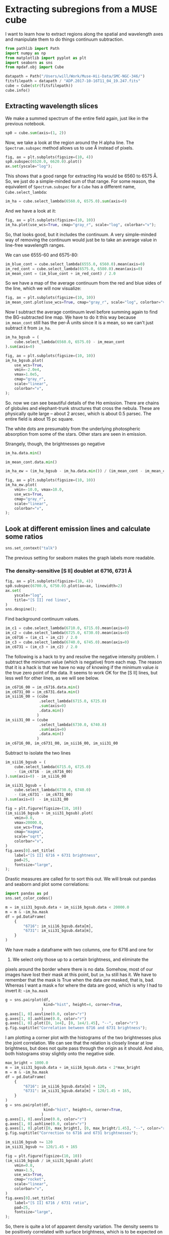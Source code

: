 * Extracting subregions from a MUSE cube
  :PROPERTIES:
  :CUSTOM_ID: extracting-subregions-from-a-muse-cube
  :END:
I want to learn how to extract regions along the spatial and wavelength
axes and manipulate them to do things continuum subtraction.

#+begin_src python
  from pathlib import Path
  import numpy as np
  from matplotlib import pyplot as plt
  import seaborn as sns
  from mpdaf.obj import Cube
#+end_src

#+begin_src python
  datapath = Path("/Users/will/Work/Muse-Hii-Data/SMC-NGC-346/")
  fitsfilepath = datapath / "ADP.2017-10-16T11_04_19.247.fits"
  cube = Cube(str(fitsfilepath))
  cube.info()
#+end_src

** Extracting wavelength slices
   :PROPERTIES:
   :CUSTOM_ID: extracting-wavelength-slices
   :END:
We make a summed spectrum of the entire field again, just like in the
previous notebook.

#+begin_src python
  sp0 = cube.sum(axis=(1, 2))
#+end_src

Now, we take a look at the region around the H alpha line. The
=Spectrum.subspec= method allows us to use Å instead of pixels.

#+begin_src python
  fig, ax = plt.subplots(figsize=(10, 4))
  sp0.subspec(6520.0, 6620.0).plot()
  ax.set(yscale="log");
#+end_src

This shows that a good range for extracting Ha would be 6560 to 6575 Å.
So, we just do a simple-minded sum of that range. For some reason, the
equivalent of =Spectrum.subspec= for a =Cube= has a different name,
=Cube.select_lambda=:

#+begin_src python
  im_ha = cube.select_lambda(6560.0, 6575.0).sum(axis=0)
#+end_src

And we have a look at it:

#+begin_src python
  fig, ax = plt.subplots(figsize=(10, 10))
  im_ha.plot(use_wcs=True, cmap="gray_r", scale="log", colorbar="v");
#+end_src

So, that looks good, but it includes the continuum. A very simple-minded
way of removing the continuum would just be to take an average value in
line-free wavelength ranges.

We can use 6555-60 and 6575-80:

#+begin_src python
  im_blue_cont = cube.select_lambda(6555.0, 6560.0).mean(axis=0)
  im_red_cont = cube.select_lambda(6575.0, 6580.0).mean(axis=0)
  im_mean_cont = (im_blue_cont + im_red_cont) / 2.0
#+end_src

So we have a map of the average continuum from the red and blue sides of
the line, which we will now visualize:

#+begin_src python
  fig, ax = plt.subplots(figsize=(10, 10))
  im_mean_cont.plot(use_wcs=True, cmap="gray_r", scale="log", colorbar="v");
#+end_src

Now I subtract the average continuum level before summing again to find
the BG-subtracted line map. We have to do it this way because
=im_mean_cont= still has the per-Å units since it is a mean, so we can't
just subtract it from =im_ha=.

#+begin_src python
  im_ha_bgsub = (
      cube.select_lambda(6560.0, 6575.0) - im_mean_cont
  ).sum(axis=0)
#+end_src

#+begin_src python
  fig, ax = plt.subplots(figsize=(10, 10))
  im_ha_bgsub.plot(
      use_wcs=True, 
      vmin=-2.0e4,
      vmax=1.0e5,
      cmap="gray_r", 
      scale="linear", 
      colorbar="v",
  );
#+end_src

So. now we can see beautiful details of the Hα emission. There are
chains of globules and elephant-trunk structures that cross the nebula.
These are physically quite large -- about 2 arcsec, which is about 0.5
parsec. The entire field is about 15 pc square.

The white dots are presumably from the underlying photospheric
absorption from some of the stars. Other stars are seen in emission.

Strangely, though, the brightnesses go negative

#+begin_src python
  im_ha.data.min()
#+end_src

#+begin_src python
  im_mean_cont.data.min()
#+end_src

#+begin_src python
  im_ha_ew = (im_ha_bgsub - im_ha.data.min()) / (im_mean_cont - im_mean_cont.data.min())
#+end_src

#+begin_src python
  fig, ax = plt.subplots(figsize=(10, 10))
  im_ha_ew.plot(
      vmin=-10.0, vmax=10.0,
      use_wcs=True, 
      cmap="gray_r", 
      scale="linear", 
      colorbar="v",
  );
#+end_src

** Look at different emission lines and calculate some ratios
   :PROPERTIES:
   :CUSTOM_ID: look-at-different-emission-lines-and-calculate-some-ratios
   :END:
#+begin_src python
  sns.set_context("talk")
#+end_src

The previous setting for seaborn makes the graph labels more readable.

*** The density-sensitive [S II] doublet at 6716, 6731 Å
    :PROPERTIES:
    :CUSTOM_ID: the-density-sensitive-s-ii-doublet-at-6716-6731-å
    :END:
#+begin_src python
  fig, ax = plt.subplots(figsize=(10, 4))
  sp0.subspec(6700.0, 6750.0).plot(ax=ax, linewidth=2)
  ax.set(
      yscale="log",
      title="[S II] red lines",
  )
  sns.despine();
#+end_src

Find background continuum values.

#+begin_src python
  im_c1 = cube.select_lambda(6710.0, 6715.0).mean(axis=0)
  im_c2 = cube.select_lambda(6725.0, 6730.0).mean(axis=0)
  im_c6716 = (im_c1 + im_c2) / 2.0
  im_c3 = cube.select_lambda(6740.0, 6745.0).mean(axis=0)
  im_c6731 = (im_c3 + im_c2) / 2.0
#+end_src

The following is a hack to try and resolve the negative intensity
problem. I subtract the minimum value (which is negative) from each map.
The reason that it is a hack is that we have no way of knowing if the
minimum value /is/ the true zero point of the data. It seems to work OK
for the [S II] lines, but less well for other lines, as we will see
below.

#+begin_src python
  im_c6716_00 = im_c6716.data.min()
  im_c6731_00 = im_c6731.data.min()
  im_sii16_00 = (cube
                 .select_lambda(6715.0, 6725.0)
                 .sum(axis=0)
                 .data.min()
                )
  im_sii31_00 = (cube
                 .select_lambda(6730.0, 6740.0)
                 .sum(axis=0)
                 .data.min()
                )
  im_c6716_00, im_c6731_00, im_sii16_00, im_sii31_00
#+end_src

Subtract to isolate the two lines

#+begin_src python
  im_sii16_bgsub = (
      cube.select_lambda(6715.0, 6725.0)
      - (im_c6716 - im_c6716_00)
  ).sum(axis=0) - im_sii16_00

  im_sii31_bgsub = (
      cube.select_lambda(6730.0, 6740.0) 
      - (im_c6731 - im_c6731_00)
  ).sum(axis=0)  - im_sii31_00
#+end_src

#+begin_src python
  fig = plt.figure(figsize=(10, 10))
  (im_sii16_bgsub + im_sii31_bgsub).plot(
      vmin=0.0,
      vmax=20000.0,
      use_wcs=True, 
      cmap="magma", 
      scale="sqrt", 
      colorbar="v",
  )
  fig.axes[0].set_title(
      label="[S II] 6716 + 6731 brightness",
      pad=25,
      fontsize="large",
  );
#+end_src

Drastic measures are called for to sort this out. We will break out
pandas and seaborn and plot some correlations:

#+begin_src python
  import pandas as pd
  sns.set_color_codes()
#+end_src

#+begin_src python
  m = im_sii31_bgsub.data + im_sii16_bgsub.data < 20000.0
  m = m & ~im_ha.mask
  df = pd.DataFrame(
      {
          "6716": im_sii16_bgsub.data[m],
          "6731": im_sii31_bgsub.data[m], 
      }    
  )
#+end_src

We have made a dataframe with two columns, one for 6716 and one for
6731. We select only those up to a certain brightness, and eliminate the
pixels around the border where there is no data. Somehow, most of our
images have lost their mask at this point, but =im_ha= still has it. We
have to remember that the mask is True when the data /are/ masked, that
is, bad. Whereas I want a mask =m= for where the data are good, which is
why I had to invert it: =~im_ha.mask=

#+begin_src python
  g = sns.pairplot(df, 
                   kind="hist", height=4, corner=True,
                  )
  g.axes[1, 0].axvline(0.0, color="r")
  g.axes[1, 0].axhline(0.0, color="r")
  g.axes[1, 0].plot([0, 1e4], [0, 1e4/1.45], "--", color="r")
  g.fig.suptitle("Correlation between 6716 and 6731 brightness");
#+end_src

I am plotting a corner plot with the histograms of the two brightnesses
plus the joint correlation. We can see that the relation is closely
linear at low brightness, but does not quite pass through the origin as
it should. And also, both histograms stray slightly onto the negative
side.

#+begin_src python
  max_bright = 1000.0
  m = im_sii31_bgsub.data + im_sii16_bgsub.data < 2*max_bright
  m = m & ~im_ha.mask
  df = pd.DataFrame(
      {
          "6716": im_sii16_bgsub.data[m] + 120,
          "6731": im_sii31_bgsub.data[m] + 120/1.45 + 165, 
      }    
  )
  g = sns.pairplot(df, 
                   kind="hist", height=4, corner=True,
                  )
  g.axes[1, 0].axvline(0.0, color="r")
  g.axes[1, 0].axhline(0.0, color="r")
  g.axes[1, 0].plot([0, max_bright], [0, max_bright/1.45], "--", color="r")
  g.fig.suptitle("Correction to 6716 and 6731 brightnesses");
#+end_src

#+begin_src python
  im_sii16_bgsub += 120
  im_sii31_bgsub += 120/1.45 + 165
#+end_src

#+begin_src python
  fig = plt.figure(figsize=(10, 10))
  (im_sii16_bgsub / im_sii31_bgsub).plot(
      vmin=0.8,
      vmax=1.5,
      use_wcs=True, 
      cmap="rocket", 
      scale="linear", 
      colorbar="v",
  )
  fig.axes[0].set_title(
      label="[S II] 6716 / 6731 ratio",
      pad=25,
      fontsize="large",
  );
#+end_src

So, there is quite a lot of apparent density variation. The density
seems to be positively correlated with surface brightness, which is to
be expected on physical grounds.

We will now investigate that indetail via the histograms.

#+begin_src python
  max_bright = 5e4
  min_bright = 100.0
  m = im_sii31_bgsub.data + im_sii16_bgsub.data < 2*max_bright
  m = m & (im_sii31_bgsub.data + im_sii16_bgsub.data > 2*min_bright)
  m = m & ~im_ha.mask
  df = pd.DataFrame(
      {
          "log10 6716": np.log10(im_sii16_bgsub.data[m]),
          "log10 6731": np.log10(im_sii31_bgsub.data[m]), 
      }    
  )
  g = sns.pairplot(df, 
                   kind="hist", height=4, corner=True,
                  )
  g.axes[1, 0].plot(
      np.log10([min_bright, max_bright]),
      np.log10([min_bright/1.45, max_bright/1.45]), 
      "--", color="r", label="1.45")
  g.axes[1, 0].plot(
      np.log10([min_bright, max_bright]),
      np.log10([min_bright/0.45, max_bright/0.45]), 
      ":", color="r", label="0.45")
  g.axes[1, 0].legend()
  g.fig.suptitle("High end of 6716 and 6731 brightness distributions");
#+end_src

So, here we are looking at the bright end of the distributions on a
logarithmic scale from 100 to 100,000 in summed brightness of 6716 and
6731.

The brightness distributions look approximately log-normal and the
correlation is good across the whole range. There is clear evidence of
curving away from the low-density limit of the ratio at high brightness.
The low-density limit is plotted as the red dashed line and the
high-density limit is the red dotted line. The points never get anywhere
near the high-density limit.

#+begin_src python
  max_bright = 1e6
  min_bright = 100.0
  sum_sii = im_sii31_bgsub.data + im_sii16_bgsub.data
  r_sii = im_sii16_bgsub.data / im_sii31_bgsub.data

  m = sum_sii < 2*max_bright
  m = m & (sum_sii > 2*min_bright)
  m = m & ~im_ha.mask
  m = m & np.isfinite(r_sii) & (r_sii > 0.3) & (r_sii < 1.7)

  df = pd.DataFrame(
      {
          "log10 (6716 + 6731)": np.log10(sum_sii[m]),
          "ratio 6716/6731": r_sii[m], 
      }    
  )
  g = sns.pairplot(df, 
                   kind="hist", height=4, corner=True,
                  )
  g.axes[1, 0].axhline(1.45, ls="--", color="r")
  g.axes[1, 0].axhline(0.45, ls=":", color="r")
  g.fig.suptitle("[S II] 6716/6731 ratio versus summed brightness");
#+end_src

Now, we plot the joint distribution of the ratio and the sum. This shows
more clearly the reduction in ratio at high brightness.

#+begin_src python
  fig, ax = plt.subplots(figsize=(10, 5))

  # Partition pixels into 4 groups according to brightness
  mpart01 = (sum_sii < 1000.0)
  mpart02 = (sum_sii >= 1000.0) & (sum_sii < 3000.0)
  mpart03 = (sum_sii >= 3000.0) & (sum_sii < 10000.0)
  mpart04 = (sum_sii >= 10000.0)

  sns.histplot(
      {
          "very faint: <1000": r_sii[m & mpart01],
          "faint: 1000–3000": r_sii[m & mpart02],
          "bright: 3000–10000": r_sii[m & mpart03],
          "very bright: >10000": r_sii[m & mpart04],
      },
      cumulative=True,
      binrange=(0.4,1.8),
      bins=200,
      stat="probability",
      common_norm=False,
      element="poly",
      fill=False,
      alpha=0.8,
      linewidth=4,
  )
  ax.axvline(0.45, ls="--", color="k")
  ax.axvline(1.45, ls="--", color="k")
  ax.axhline(0.5, ls=":", color="k");
  ax.set(
      xlabel="[S II] ratio: 6716 / 6731",
      ylabel="CDF",
      title="Cumulative $n_\mathrm{e}$ distribution, partitioned by [S II] brightness",
  );
#+end_src

Finally, we calculate the cumulative distribution of the ratios for four
different brightness classes.

For the faintest class (blue line), the noise is dominant, which is why
the distribution is broad and encroaches into the forbidden region
($R > 1.45$ -- the low-density and high-density limits are shown by
vertical dashed lines). The median value is a tiny bit less than 1.45,
but it is very close to the low-density limit.

#+begin_src python
  fig = plt.figure(figsize=(10, 10))
  ((im_sii16_bgsub - 450) / im_sii31_bgsub).plot(
      vmin=0.9,
      vmax=1.5,
      use_wcs=True, 
      cmap="rocket", 
      scale="linear", 
      colorbar="v",
  )
  fig.axes[0].set_title(
      label="Zero-point-corrected [S II] 6716 / 6731 ratio",
      pad=25,
      fontsize="large",
  );
#+end_src

#+begin_src python
  fig, ax = plt.subplots(figsize=(10, 4))
  sp0.subspec(5720.0, 5820.0).plot(ax=ax, linewidth=2)
  ax.set(
      yscale="log",
      title="[N II] 5755 Å",
  )
  sns.despine();
#+end_src

#+begin_src python
  fig, ax = plt.subplots(figsize=(10, 4))
  sp0.subspec(6270.0, 6390.0).plot(ax=ax, linewidth=2)
  ax.set(
      yscale="log",
      title="[O I] 6300,6363 Å and [S III] 6312 Å",
  )
  sns.despine();
#+end_src

#+begin_src python
  fig, ax = plt.subplots(figsize=(10, 4))
  sp0.subspec(9050, 9100).plot(ax=ax, linewidth=2)
  ax.set(
      yscale="log",
      title="[S III] 9069 Å",
  )
  sns.despine();
#+end_src

#+begin_src python
  im_c6312 = cube.select_lambda(6320.0, 6340.0).mean(axis=0)
  im_c2 = cube.select_lambda(9065.0, 9070.0).mean(axis=0)
  im_c3 = cube.select_lambda(9080.0, 9085.0).mean(axis=0)
  im_c9069 = (im_c3 + im_c2) / 2.0
#+end_src

#+begin_src python
  im_siii6312_bgsub = (
      cube.select_lambda(6310.0, 6320.0) - im_c6312
  ).sum(axis=0)
  im_siii9069_bgsub = (
      cube.select_lambda(9070.0, 9080.0) - im_c9069
  ).sum(axis=0)
#+end_src

#+begin_src python
  im_siii6312_bgsub += 150.0
  im_siii9069_bgsub -= im_siii9069_bgsub.data.min()
#+end_src

#+begin_src python
  fig, ax = plt.subplots(figsize=(10, 10))
  im_siii9069_bgsub.plot(
      vmin=0.0,
      vmax=10000.0,
      use_wcs=True, 
      cmap="gray_r", 
      scale="linear", 
      colorbar="v",
  );
#+end_src

#+begin_src python
  fig, ax = plt.subplots(figsize=(10, 10))
  (im_siii6312_bgsub / im_siii9069_bgsub).plot(
      vmin=0.0,
      vmax=0.1,
      use_wcs=True, 
      cmap="gray_r", 
      scale="linear", 
      colorbar="v",
  );
#+end_src

#+begin_src python
  fig = plt.figure(figsize=(10, 10))
  (im_siii9069_bgsub / im_sii31_bgsub).plot(
      vmin=0.0,
      vmax=12.0,
      use_wcs=True, 
      cmap="gray_r", 
      scale="linear", 
      colorbar="v",
  )
  ax = fig.axes[0]
  ax.set(
      title="[S III] 9069 / [S II] 6731",
  );
#+end_src

#+begin_src python
  fig.axes
#+end_src

#+begin_src python
#+end_src
